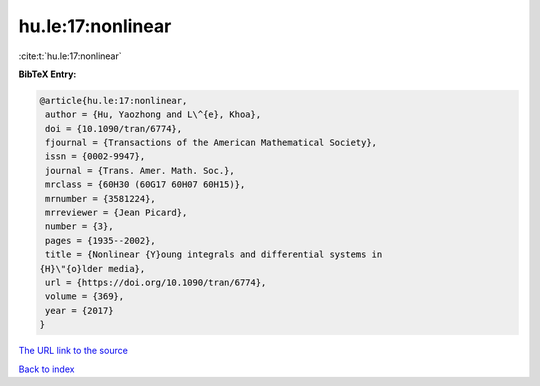 hu.le:17:nonlinear
==================

:cite:t:`hu.le:17:nonlinear`

**BibTeX Entry:**

.. code-block:: bibtex

   @article{hu.le:17:nonlinear,
    author = {Hu, Yaozhong and L\^{e}, Khoa},
    doi = {10.1090/tran/6774},
    fjournal = {Transactions of the American Mathematical Society},
    issn = {0002-9947},
    journal = {Trans. Amer. Math. Soc.},
    mrclass = {60H30 (60G17 60H07 60H15)},
    mrnumber = {3581224},
    mrreviewer = {Jean Picard},
    number = {3},
    pages = {1935--2002},
    title = {Nonlinear {Y}oung integrals and differential systems in
   {H}\"{o}lder media},
    url = {https://doi.org/10.1090/tran/6774},
    volume = {369},
    year = {2017}
   }
`The URL link to the source <ttps://doi.org/10.1090/tran/6774}>`_


`Back to index <../By-Cite-Keys.html>`_
